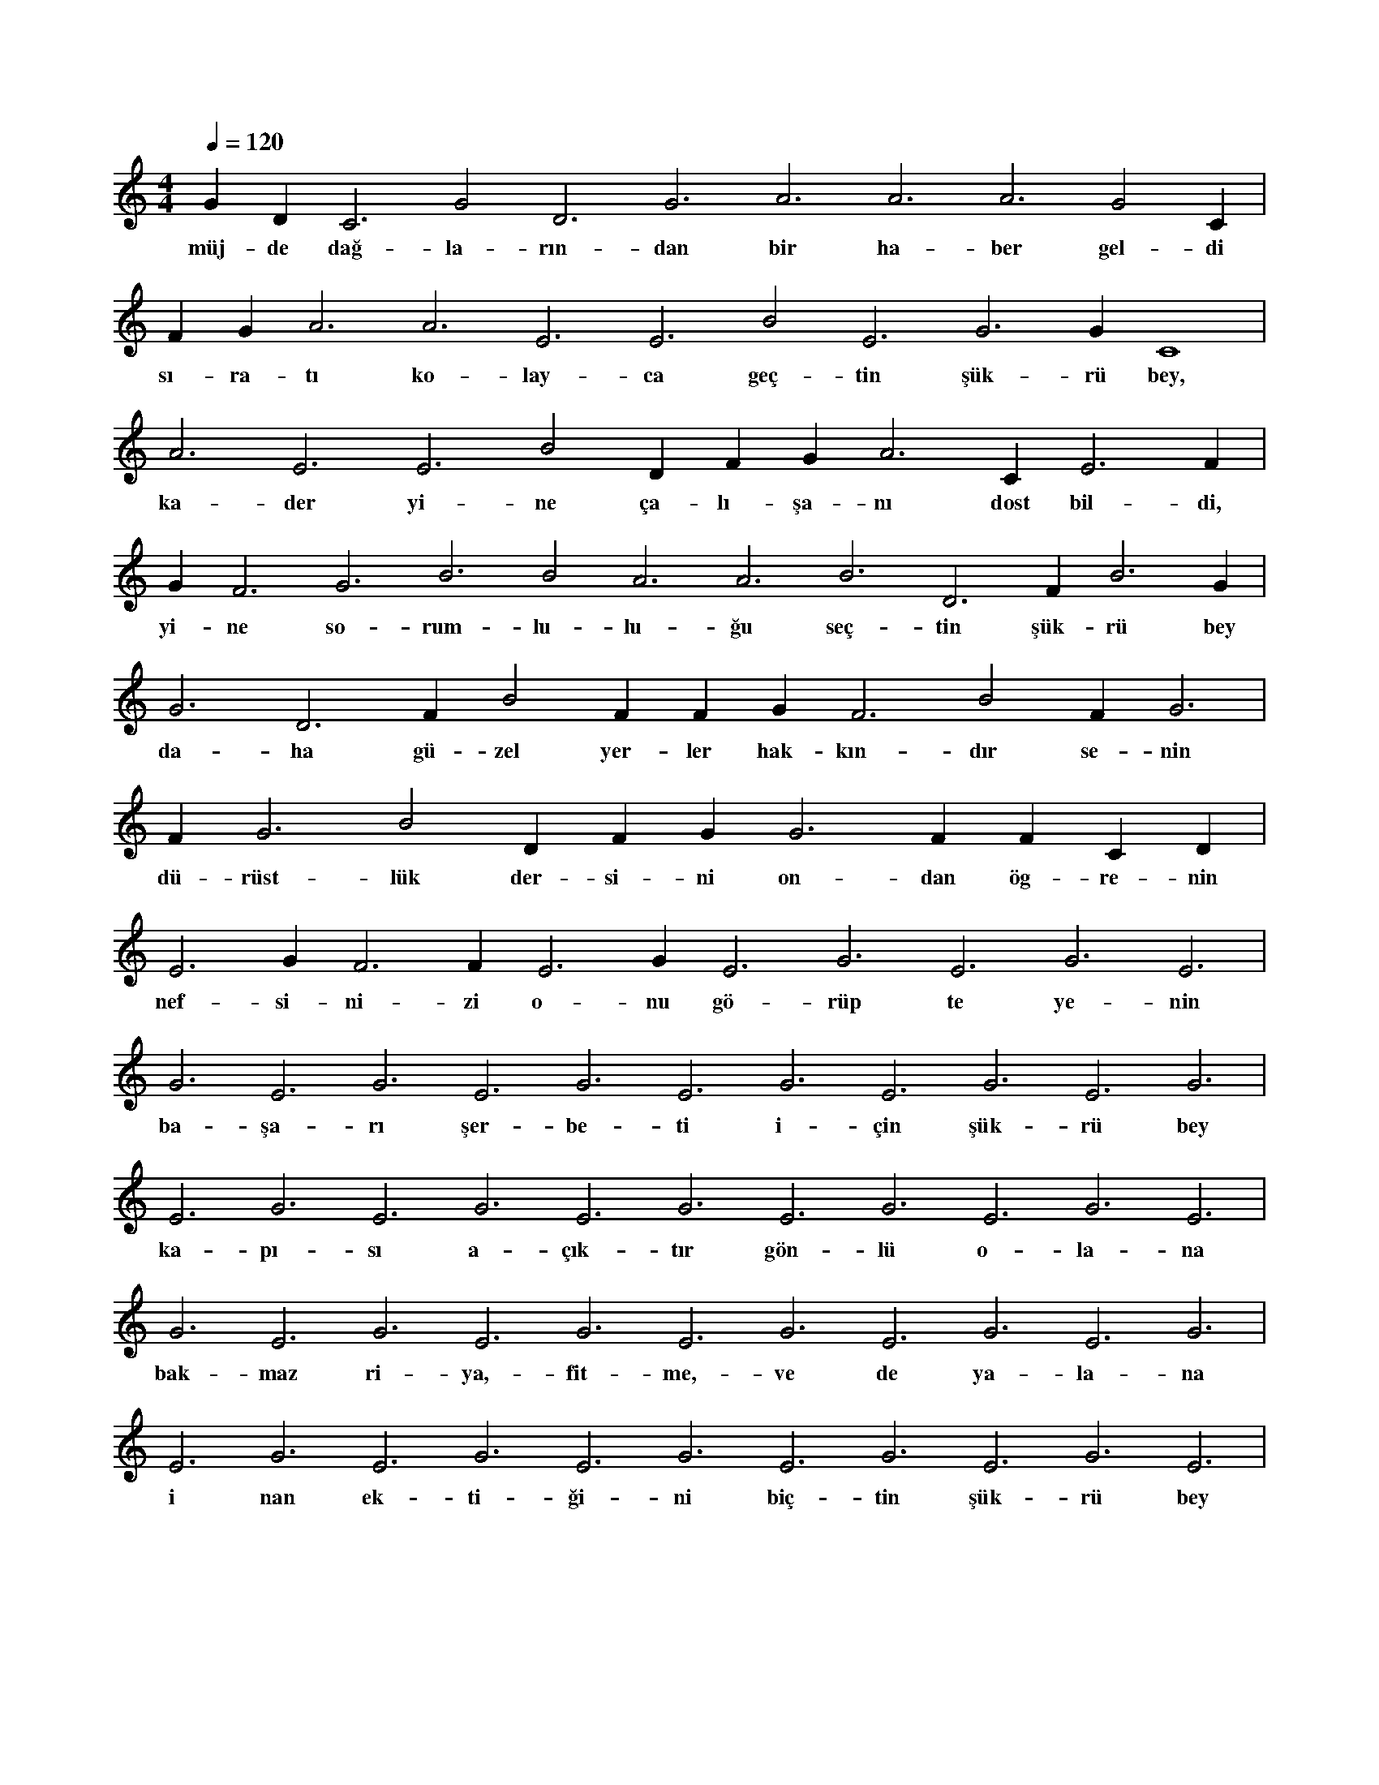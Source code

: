 X:0
M:4/4
L:1/4
Q:120
K:C
V:1
G#3 D#3 C3 G2 D3 G3 A3 A3 A3 G2 C#3 |
w:müj-de dağ-la-rın-dan bir ha-ber gel-di 
F#3 G#3 A3 A3 E3 E3 B2 E3 G3 G#3 C4 |
w:sı-ra-tı ko-lay-ca geç-tin şük-rü bey, 
A3 E3 E3 B2 D#3 F#3 G#3 A3 C#3 E3 F#3 |
w:ka-der yi-ne ça-lı-şa-nı dost bil-di, 
G#3 F3 G3 B3 B2 A3 A3 B3 D3 F#3 B3 G#3 |
w:yi-ne so-rum-lu-lu-ğu seç-tin şük-rü bey 
G3 D3 F#3 B2 F#3 F#3 G#3 F3 B2 F#3 G3 |
w:da-ha gü-zel yer-ler hak-kın-dır se-nin 
F#3 G3 B2 D#3 F#3 G#3 G3 F#3 F#3 C#3 D#3 |
w:dü-rüst-lük der-si-ni on-dan ög-re-nin 
E3 G#3 F3 F#3 E3 G#3 E3 G3 E3 G3 E3 |
w:nef-si-ni-zi o-nu gö-rüp te ye-nin 
G3 E3 G3 E3 G3 E3 G3 E3 G3 E3 G3 |
w:ba-şa-rı şer-be-ti i-çin şük-rü bey 
E3 G3 E3 G3 E3 G3 E3 G3 E3 G3 E3 |
w:ka-pı-sı a-çık-tır gön-lü o-la-na 
G3 E3 G3 E3 G3 E3 G3 E3 G3 E3 G3 |
w:bak-maz ri-ya,-fit-me,-ve de ya-la-na 
E3 G3 E3 G3 E3 G3 E3 G3 E3 G3 E3 |
w:i nan ek-ti-ği-ni biç-tin şük-rü bey 

